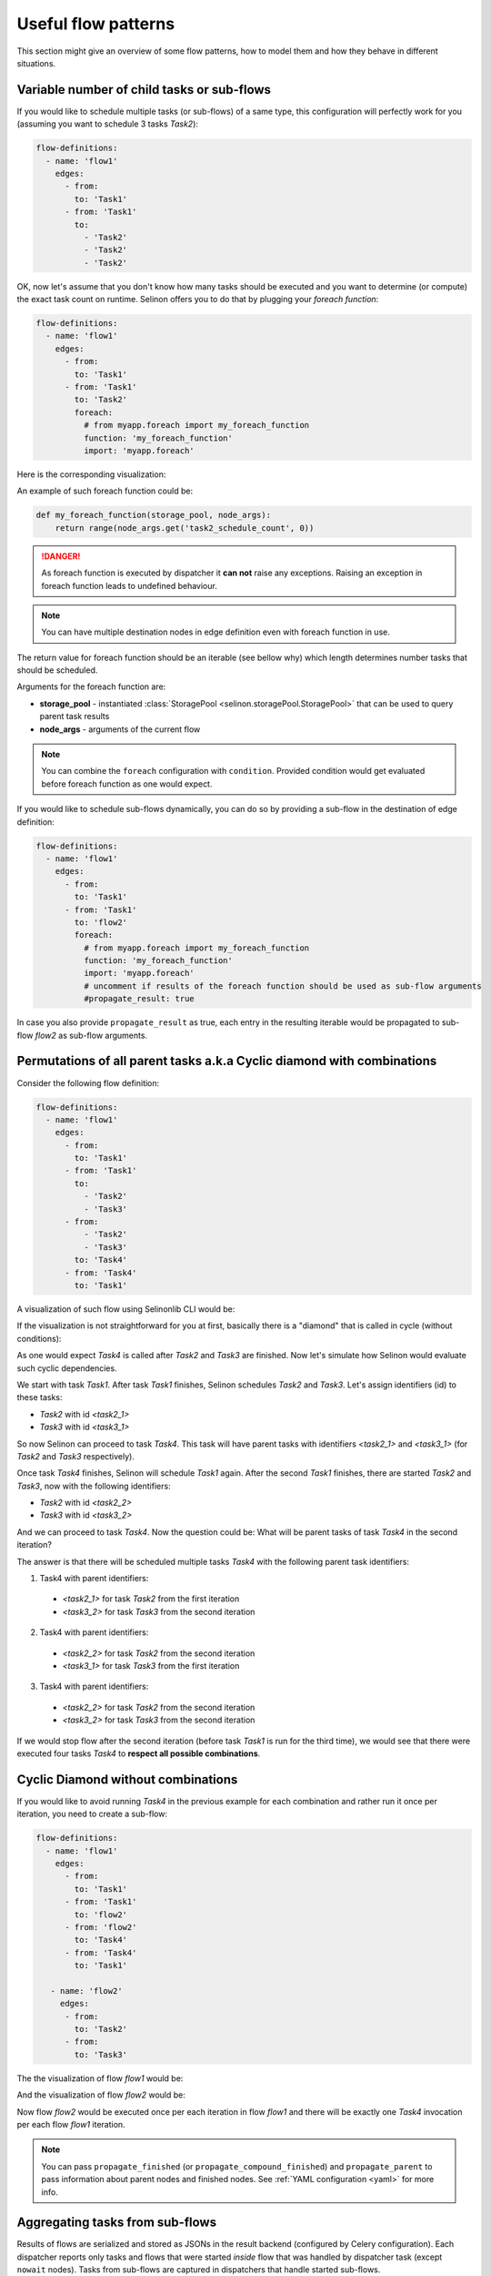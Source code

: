 .. _patterns:

Useful flow patterns
--------------------

This section might give an overview of some flow patterns, how to model them and how they behave in different situations.

Variable number of child tasks or sub-flows
###########################################

If you would like to schedule multiple tasks (or sub-flows) of a same type, this configuration will perfectly work for you (assuming you want to schedule 3 tasks `Task2`):

.. code-block:: yaml

  flow-definitions:
    - name: 'flow1'
      edges:
        - from:
          to: 'Task1'
        - from: 'Task1'
          to:
            - 'Task2'
            - 'Task2'
            - 'Task2'

OK, now let's assume that you don't know how many tasks should be executed and you want to determine (or compute) the exact task count on runtime. Selinon offers you to do that by plugging your *foreach function*:

.. code-block:: yaml

  flow-definitions:
    - name: 'flow1'
      edges:
        - from:
          to: 'Task1'
        - from: 'Task1'
          to: 'Task2'
          foreach:
            # from myapp.foreach import my_foreach_function
            function: 'my_foreach_function'
            import: 'myapp.foreach'

Here is the corresponding visualization:

.. image:: _static/patterns_foreach_flow1.png
  :align: center

An example of such foreach function could be:

.. code-block:: python

  def my_foreach_function(storage_pool, node_args):
      return range(node_args.get('task2_schedule_count', 0))

.. danger::

  As foreach function is executed by dispatcher it **can not** raise any exceptions. Raising an exception in foreach function leads to undefined behaviour.

.. note::

  You can have multiple destination nodes in edge definition even with foreach function in use.

The return value for foreach function should be an iterable (see bellow why) which length determines number tasks that should be scheduled.

Arguments for the foreach function are:

* **storage_pool** - instantiated :class:`StoragePool <selinon.storagePool.StoragePool>` that can be used to query parent task results
* **node_args** - arguments of the current flow

.. note::

  You can combine the ``foreach`` configuration with ``condition``. Provided condition would get evaluated before foreach function as one would expect.

If you would like to schedule sub-flows dynamically, you can do so by providing a sub-flow in the destination of edge definition:

.. code-block:: yaml

  flow-definitions:
    - name: 'flow1'
      edges:
        - from:
          to: 'Task1'
        - from: 'Task1'
          to: 'flow2'
          foreach:
            # from myapp.foreach import my_foreach_function
            function: 'my_foreach_function'
            import: 'myapp.foreach'
            # uncomment if results of the foreach function should be used as sub-flow arguments
            #propagate_result: true

In case you also provide ``propagate_result`` as true, each entry in the resulting iterable would be propagated to sub-flow `flow2` as sub-flow arguments.

Permutations of all parent tasks a.k.a Cyclic diamond with combinations
#######################################################################

Consider the following flow definition:

.. code-block:: yaml

  flow-definitions:
    - name: 'flow1'
      edges:
        - from:
          to: 'Task1'
        - from: 'Task1'
          to:
            - 'Task2'
            - 'Task3'
        - from:
            - 'Task2'
            - 'Task3'
          to: 'Task4'
        - from: 'Task4'
          to: 'Task1'

A visualization of such flow using Selinonlib CLI would be:

.. image:: _static/patterns_diamond_flow1.png
  :align: center

If the visualization is not straightforward for you at first, basically there is a "diamond" that is called in cycle (without conditions):

.. image:: _static/diamond.png
  :align: center

As one would expect `Task4` is called after `Task2` and `Task3` are finished. Now let's simulate how Selinon would evaluate such cyclic dependencies.

We start with task `Task1`. After task `Task1` finishes, Selinon schedules `Task2` and `Task3`. Let's assign identifiers (id) to these tasks:

* `Task2` with id `<task2_1>`
* `Task3` with id `<task3_1>`

So now Selinon can proceed to task `Task4`. This task will have parent tasks with identifiers `<task2_1>` and `<task3_1>` (for `Task2` and `Task3` respectively).

Once task `Task4` finishes, Selinon will schedule `Task1` again. After the second `Task1` finishes, there are started `Task2` and `Task3`, now with the following identifiers:

* `Task2` with id `<task2_2>`
* `Task3` with id `<task3_2>`

And we can proceed to task `Task4`. Now the question could be: What will be parent tasks of task `Task4` in the second iteration?

The answer is that there will be scheduled multiple tasks `Task4` with the following parent task identifiers:

1. Task4 with parent identifiers:
  * `<task2_1>` for task `Task2` from the first iteration
  * `<task3_2>` for task `Task3` from the second iteration

2. Task4 with parent identifiers:
  * `<task2_2>` for task `Task2` from the second iteration
  * `<task3_1>` for task `Task3` from the first iteration

3. Task4 with parent identifiers:
  * `<task2_2>` for task `Task2` from the second iteration
  * `<task3_2>` for task `Task3` from the second iteration

If we would stop flow after the second iteration (before task `Task1` is run for the third time), we would see that there were executed four tasks `Task4` to **respect all possible combinations**.

Cyclic Diamond without combinations
###################################

If you would like to avoid running `Task4` in the previous example for each combination and rather run it once per iteration, you need to create a sub-flow:

.. code-block:: yaml

  flow-definitions:
    - name: 'flow1'
      edges:
        - from:
          to: 'Task1'
        - from: 'Task1'
          to: 'flow2'
        - from: 'flow2'
          to: 'Task4'
        - from: 'Task4'
          to: 'Task1'

     - name: 'flow2'
       edges:
        - from:
          to: 'Task2'
        - from:
          to: 'Task3'

The the visualization of flow `flow1` would be:

.. image:: _static/patterns_diamond2_flow1.png
  :align: center

And the visualization of flow `flow2` would be:

.. image:: _static/patterns_diamond2_flow2.png
  :align: center

Now flow `flow2` would be executed once per each iteration in flow `flow1` and there will be exactly one `Task4` invocation per each flow `flow1` iteration.

.. note::

  You can pass ``propagate_finished`` (or ``propagate_compound_finished``) and ``propagate_parent`` to pass information about parent nodes and finished nodes. See :ref:`YAML configuration <yaml>` for more info.

Aggregating tasks from sub-flows
################################

Results of flows are serialized and stored as JSONs in the result backend (configured by Celery configuration). Each dispatcher reports only tasks and flows that were started *inside* flow that was handled by dispatcher task (except ``nowait`` nodes). Tasks from sub-flows are captured in dispatchers that handle started sub-flows.

If you request to propagate finished nodes from sub-flows to tasks as parents you need to explicitly state ``propagate_finished`` as true in your YAML configuration option. Information is gathered and you can transparently query parent task results (or failures).

By default you need respect how sub-flows are organized - so if your flow `flow1` starts sub-flow `flow2` and that starts `flow3`, you need to respect this organization if you would like ask for results of task `Task1` started in flow `flow3` from flow `flow1`:

.. code-block:: python

  from selinon import SelinonTask

  # this task is run in flow1
  class MyTask(SelinonTask):
      def run(self, node_args):
          print('Task1' in self.parent['flow2']['flow3'].keys())  # should be True iff Task1 was successful in flow3
          task1_result = self.parent_flow_result(['flow2', 'flow3'], 'Task1')  # optionally pass index if there were multiple instances of Task1
          print('Result of Task1 run in parent sub-flow flow3 is {}'.format(task1_result))

If you would like to compound (or flatten) these parent sub-flow organization details, just set ``propagate_compound_finished`` instead of ``propagate_finished``. In that case you can directly use:

.. code-block:: python

  from selinon import SelinonTask

  # this task is run in flow1
  class MyTask(SelinonTask):
      def run(self, node_args):
          print('Task1' in self.parent['flow2']['flow3'].keys())  # should be True iff Task1 was successful in flow3
          task1_result = self.parent_flow_result('flow2', 'Task1')  # optionally pass index if there were multiple instances of Task1
          print('Result of Task1 run in parent sub-flow flow3 (ignoring flow2 organization) is {}'.format(task1_result))


.. note::

  By setting ``propagate_compound_finished`` you will lose information in which sub-flow were which tasks run. If you run tasks of a same name in different sub-flows, these tasks will be merged into one single list.
